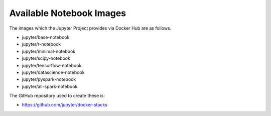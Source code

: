 =========================
Available Notebook Images
=========================

The images which the Jupyter Project provides via Docker Hub are as
follows.

* jupyter/base-notebook
* jupyter/r-notebook
* jupyter/minimal-notebook
* jupyter/scipy-notebook
* jupyter/tensorflow-notebook
* jupyter/datascience-notebook
* jupyter/pyspark-notebook
* jupyter/all-spark-notebook

The GitHub repository used to create these is:

* https://github.com/jupyter/docker-stacks
